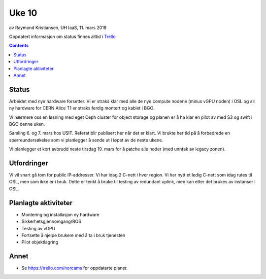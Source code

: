 ======
Uke 10
======

av Raymond Kristiansen, UH IaaS, 11. mars 2018

Oppdatert informasjon om status finnes alltid i
`Trello <https://trello.com/norcams>`_

.. contents::

Status
======

Arbeidet med nye hardware forsetter. Vi er straks klar med alle de nye compute
nodene (minus vGPU noden) i OSL og all ny hardware for CERN Alice T1 er straks
ferdig montert og kablet i BGO.

Vi nærmere oss en løsning med eget Ceph cluster for object storage og planen er
å ha klar en pilot av med S3 og swift i BGO denne uken.

Samling 6. og 7. mars hos USIT. Referat blir publisert her når det er klart.
Vi brukte her tid på å forbedrede en spørreundersøkelse som vi planlegger å
sende ut i løpet av de neste ukene.

Vi planlegger et kort avbrudd neste tirsdag 19. mars for å patche alle noder
(med unntak av legacy zonen).

Utfordringer
============

Vi vil snart gå tom for public IP-addresser. Vi har idag 2 C-nett i hver region.
Vi har nytt et ledig C-nett som idag rutes til OSL, men som ikke er i bruk.
Dette er tenkt å bruke til testing av redundant uplink, men kan etter det
brukes av instanser i OSL.


Planlagte aktiviteter
=====================

- Montering og installasjon ny hardware
- Sikkerhetsgjennomgang/ROS
- Testing av vGPU
- Fortsette å hjelpe brukere med å ta i bruk tjenesten
- Pilot objektlagring

Annet
=====

- Se https://trello.com/norcams for oppdaterte planer.

